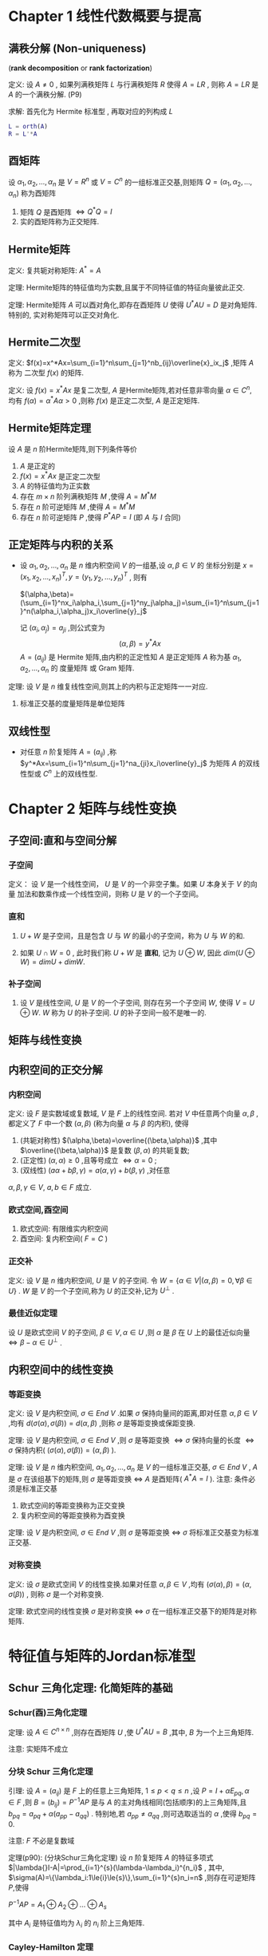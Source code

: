 

* Chapter 1 线性代数概要与提高

** 满秩分解 (Non-uniqueness)
   (*rank decomposition* or *rank factorization*)

定义: 设 $A\ne{0 }$ , 如果列满秩矩阵 $L$ 与行满秩矩阵 $R$ 使得 $A=LR$ , 则称 $A=LR$
      是 $A$ 的一个满秩分解. (P9)

求解: 首先化为 Hermite 标准型 , 再取对应的列构成 $L$      
      #+BEGIN_SRC matlab
      L = orth(A)
      R = L'*A
      #+END_SRC

** 酉矩阵

   设 $\alpha_1,\alpha_2,\ldots,\alpha_n$ 是 $V=R^n$ 或 $V=C^n$ 的一组标准正交基,则矩阵
   $Q=(\alpha_1,\alpha_2,\ldots,\alpha_n)$ 称为酉矩阵
   1) 矩阵 $Q$ 是酉矩阵 $\Longleftrightarrow{Q^*Q=I}$
   2) 实的酉矩阵称为正交矩阵.

** Hermite矩阵

定义: 复共轭对称矩阵: $A^*=A$

定理: Hermite矩阵的特征值均为实数,且属于不同特征值的特征向量彼此正交.

定理: Hermite矩阵 $A$ 可以酉对角化,即存在酉矩阵 $U$ 使得 $U^*AU=D$ 是对角矩阵.特别的,
      实对称矩阵可以正交对角化.

** Hermite二次型

定义: $f(x)=x^*Ax=\sum_{i=1}^n\sum_{j=1}^nb_{ij}\overline{x}_ix_j$ ,矩阵 $A$ 称为
      二次型 $f(x)$ 的矩阵.

定义: 设 $f(x)=x^*Ax$ 是复二次型, $A$ 是Hermite矩阵,若对任意非零向量 $\alpha\in{C^n}$,
      均有 $f(\alpha)=\alpha^*A\alpha>0$ ,则称 $f(x)$ 是正定二次型, $A$ 是正定矩阵.

** Hermite矩阵定理

   设 $A$ 是 $n$ 阶Hermite矩阵,则下列条件等价
   1) $A$ 是正定的
   2) $f(x)=x^*Ax$ 是正定二次型
   3) $A$ 的特征值均为正实数
   4) 存在 $m\times{n}$ 阶列满秩矩阵 $M$ ,使得 $A=M^*M$
   5) 存在 $n$ 阶可逆矩阵 $M$ ,使得 $A=M^*M$
   6) 存在 $n$ 阶可逆矩阵 $P$ ,使得 $P^*AP=I$ (即 $A$ 与 $I$ 合同)

** 正定矩阵与内积的关系

   - 设 $\alpha_1,\alpha_2,\ldots,\alpha_n$ 是 $n$ 维内积空间 $V$ 的一组基,设 $\alpha,\beta\in{V}$ 的
     坐标分别是 $x=(x_1,x_2,\ldots,x_n)^T,y=(y_1,y_2,\ldots,y_n)^T$ ,
     则有 

     $(\alpha,\beta)=(\sum_{i=1}^nx_i\alpha_i,\sum_{j=1}^ny_j\alpha_j)=\sum_{i=1}^n\sum_{j=1}^n(\alpha_i,\alpha_j)x_i\overline{y}_j$

     记 $(\alpha_i,\alpha_j)=a_{ji}$ ,则公式变为 
                               $$(\alpha,\beta)=y^*Ax$$
     $A=(a_{ij})$ 是 Hermite 矩阵,由内积的正定性知 $A$ 是正定矩阵
     $A$ 称为基 $\alpha_1,\alpha_2,\ldots,\alpha_n$ 的 度量矩阵 或 Gram 矩阵.

定理: 设 $V$ 是 $n$ 维复线性空间,则其上的内积与正定矩阵一一对应.
      1) 标准正交基的度量矩阵是单位矩阵

** 双线性型

   - 对任意 $n$ 阶复矩阵 $A=(a_{ij})$ ,称
     $y^*Ax=\sum_{i=1}^n\sum_{j=1}^na_{ji}x_i\overline{y}_j$
     为矩阵 $A$ 的双线性型或 $C^n$ 上的双线性型.
   
* Chapter 2 矩阵与线性变换

** 子空间:直和与空间分解

*** 子空间

定义： 设 $V$ 是一个线性空间， $U$ 是 $V$ 的一个非空子集。如果 $U$ 本身关于 $V$ 的向量
      加法和数乘作成一个线性空间，则称 $U$ 是 $V$ 的一个子空间。

*** 直和

    1. $U+W$ 是子空间，且是包含 $U$ 与 $W$ 的最小的子空间，称为 $U$ 与 $W$ 的和.

    2. 如果 $U\cap{W}=0$ , 此时我们称 $U+W$ 是 *直和*, 记为 $U\oplus{W}$,
       	因此 $dim(U\oplus{W})=dimU+dimW$.

***  补子空间

     1. 设 $V$ 是线性空间, $U$ 是 $V$ 的一个子空间, 则存在另一个子空间 $W$, 使得 $V=U\oplus{W}$.
       	$W$ 称为 $U$ 的补子空间. $U$ 的补子空间一般不是唯一的.

** 矩阵与线性变换

** 内积空间的正交分解

*** 内积空间

定义: 设 $F$ 是实数域或复数域, $V$ 是 $F$ 上的线性空间. 若对 $V$ 中任意两个向量 $\alpha,\beta$ ,都定义了
      $F$ 中一个数 $(\alpha,\beta)$ (称为向量 $\alpha$ 与 $\beta$ 的内积), 使得
      1) (共轭对称性) $(\alpha,\beta)=\overline{(\beta,\alpha)}$ ,其中 $\overline{(\beta,\alpha)}$ 是复数 $(\beta,\alpha)$ 的共轭复数;
      2) (正定性) $(\alpha,\alpha)\ge0$ ,且等号成立 $\Longleftrightarrow\alpha=0$ ;
      3) (双线性) $(a\alpha+b\beta,\gamma)=a(\alpha,\gamma)+b(\beta,\gamma)$ ,对任意 
	 $\alpha,\beta,\gamma\in{V},\ a,b\in{F}$ 成立.

*** 欧式空间,酉空间

    1. 欧式空间: 有限维实内积空间
    2. 酉空间: 复内积空间( $F=C$ )

*** 正交补
定义: 设 $V$ 是 $n$ 维内积空间, $U$ 是 $V$ 的子空间. 令 $W=\{\alpha\in{V}|(\alpha,\beta)=0,\forall{\beta}\in{U}\}$ .
      $W$ 是 $V$ 的一个子空间,称为 $U$ 的正交补,记为 $U^{\bot}$ .

*** 最佳近似定理

    设 $U$ 是欧式空间 $V$ 的子空间, $\beta\in{V},\alpha\in{U}$ ,则 $\alpha$ 是 $\beta$ 在 $U$ 上的最佳近似向量
    $\Longleftrightarrow\beta-\alpha\in{U^{\bot}}$ .

** 内积空间中的线性变换

*** 等距变换   

定义: 设 $V$ 是内积空间, $\sigma\in{End\ V}$ .如果 $\sigma$ 保持向量间的距离,即对任意 $\alpha,\beta\in{V}$ ,均有
      $d(\sigma(\alpha),\sigma(\beta))=d(\alpha,\beta)$ ,则称 $\sigma$ 是等距变换或保距变换.

定理: 设 $V$ 是内积空间, $\sigma\in{End\ V}$ ,则 $\sigma$ 是等距变换 $\Longleftrightarrow\sigma$ 保持向量的长度
      $\Longleftrightarrow\sigma$ 保持内积( $(\sigma(\alpha),\sigma(\beta))=(\alpha,\beta)$ ).

定理: 设 $V$ 是 $n$ 维内积空间, $\alpha_1,\alpha_2,\ldots,\alpha_n$ 是 $V$ 的一组标准正交基, $\sigma\in{End\ V}$ ,
      $A$ 是 $\sigma$ 在该组基下的矩阵,则 $\sigma$ 是等距变换 $\Longleftrightarrow$ $A$ 是酉矩阵( $A^*A=I$ ).
      注意: 条件必须是标准正交基

      1) 欧式空间的等距变换称为正交变换
      2) 复内积空间的等距变换称为酉变换
	 
定理: 设 $V$ 是内积空间, $\sigma\in{End\ V}$ ,则 $\sigma$ 是等距变换 $\Longleftrightarrow$ $\sigma$ 将标准正交基变为标准正交基.	 

*** 对称变换

定义: 设 $\sigma$ 是欧式空间 $V$ 的线性变换.如果对任意 $\alpha,\beta\in{V}$ ,均有 $(\sigma(\alpha),\beta)=(\alpha,\sigma(\beta))$ ,
      则称 $\sigma$ 是一个对称变换.
      
定理: 欧式空间的线性变换 $\sigma$ 是对称变换 $\Longleftrightarrow\ \sigma$ 在一组标准正交基下的矩阵是对称矩阵.

* 特征值与矩阵的Jordan标准型

** Schur 三角化定理: 化简矩阵的基础
   
*** Schur(酉)三角化定理

定理: 设 $A\in{C^{n\times{n}}}$ ,则存在酉矩阵 $U$ ,使
      $U^*AU=B$ ,其中, $B$ 为一个上三角矩阵.

      注意: 实矩阵不成立

*** 分块 Schur 三角化定理

引理: 设 $A=(a_{ij})$ 是 $F$ 上的任意上三角矩阵, $1\le{}p<q\le{}n$ ,设
      $P=I+\alpha{}E_{pq},\alpha\in{F}$ ,则 $B=(b_{ij})=P^{-1}AP$ 是与 $A$
      的主对角线相同(包括顺序)的上三角矩阵,且 $b_{pq}=a_{pq}+\alpha(a_{pp}-a_{qq})$ .
      特别地,若 $a_{pp}\ne{a_{qq}}$ ,则可选取适当的 $\alpha$ ,使得 $b_{pq}=0$.

      注意: $F$ 不必是复数域

定理(p90): (分块Schur三角化定理) 设 $n$ 阶复矩阵 $A$ 的特征多项式 $|\lambda{}I-A|=\prod_{i=1}^{s}(\lambda-\lambda_i)^{n_i}$ ,
           其中, $\sigma(A)=\{\lambda_i:1\le{i}\le{s}\},\sum_{i=1}^{s}n_i=n$ ,则存在可逆矩阵 $P$,使得

	   $P^{-1}AP=A_1\oplus{A_2}\oplus{}\ldots\oplus{A_s}$

	   其中 $A_i$ 是特征值均为 $\lambda_i$ 的 $n_i$ 阶上三角矩阵.

*** Cayley-Hamilton 定理

    - 设 $A$ 是 $n$ 阶严格上三角矩阵,则 $A^n=0$ .
      
定理(p90): 设矩阵 $A$ 的特征多项式为 $f(\lambda)$ ,则有 $f(A)=0$ .
